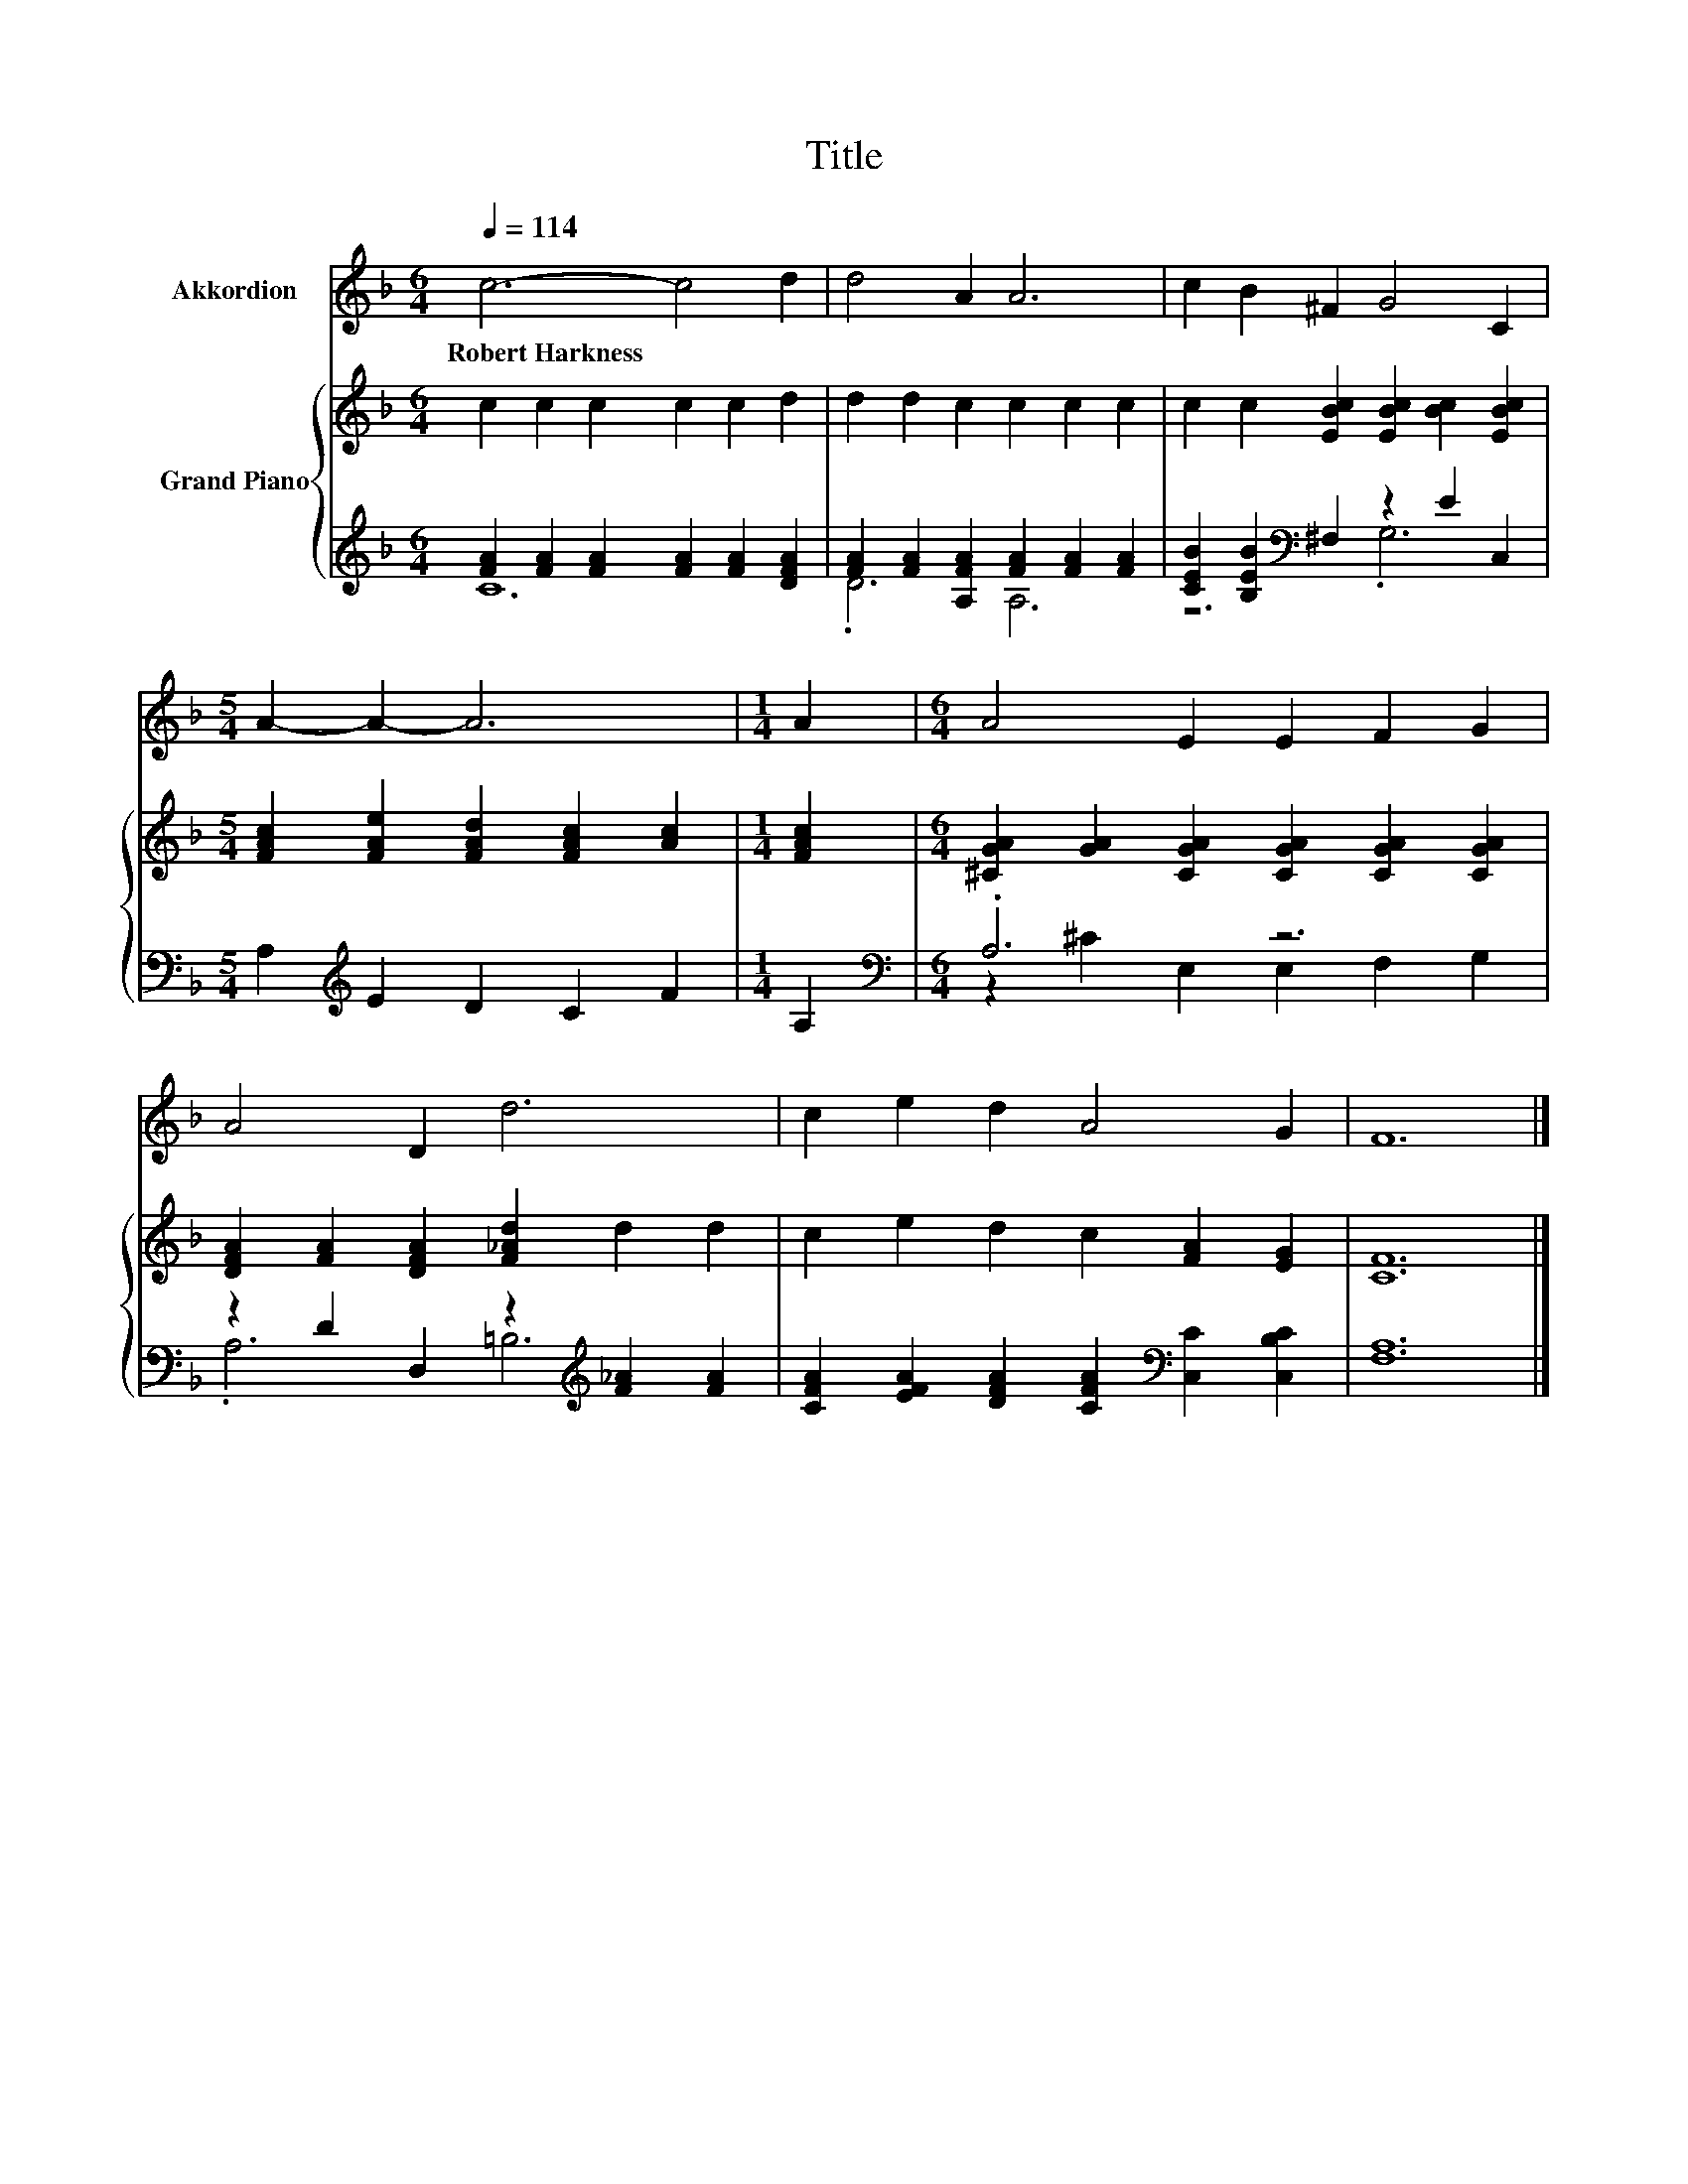 X:1
T:Title
%%score 1 { 2 | ( 3 4 ) }
L:1/8
Q:1/4=114
M:6/4
K:F
V:1 treble nm="Akkordion"
V:2 treble nm="Grand Piano"
V:3 treble 
V:4 treble 
V:1
 c6- c4 d2 | d4 A2 A6 | c2 B2 ^F2 G4 C2 |[M:5/4] A2- A2- A6 |[M:1/4] A2 |[M:6/4] A4 E2 E2 F2 G2 | %6
w: Robert~Harkness * *||||||
 A4 D2 d6 | c2 e2 d2 A4 G2 | F12 |] %9
w: |||
V:2
 c2 c2 c2 c2 c2 d2 | d2 d2 c2 c2 c2 c2 | c2 c2 [EBc]2 [EBc]2 [Bc]2 [EBc]2 | %3
[M:5/4] [FAc]2 [FAe]2 [FAd]2 [FAc]2 [Ac]2 |[M:1/4] [FAc]2 | %5
[M:6/4] [^CGA]2 [GA]2 [CGA]2 [CGA]2 [CGA]2 [CGA]2 | [DFA]2 [FA]2 [DFA]2 [F_Ad]2 d2 d2 | %7
 c2 e2 d2 c2 [FA]2 [EG]2 | [CF]12 |] %9
V:3
 [FA]2 [FA]2 [FA]2 [FA]2 [FA]2 [DFA]2 | [FA]2 [FA]2 [A,FA]2 [FA]2 [FA]2 [FA]2 | %2
 [CEB]2 [B,EB]2[K:bass] ^F,2 z2 E2 C,2 |[M:5/4] A,2[K:treble] E2 D2 C2 F2 |[M:1/4] A,2 | %5
[M:6/4][K:bass] .A,6 z6 | z2 D2 D,2 z2[K:treble] [F_A]2 [FA]2 | %7
 [CFA]2 [EFA]2 [DFA]2 [CFA]2[K:bass] [C,C]2 [C,B,C]2 | [F,A,]12 |] %9
V:4
 C12 | .D6 A,6 | z6[K:bass] .G,6 |[M:5/4] x2[K:treble] x8 |[M:1/4] x2 | %5
[M:6/4][K:bass] z2 ^C2 E,2 E,2 F,2 G,2 | .A,6 =B,6[K:treble] | x8[K:bass] x4 | x12 |] %9

